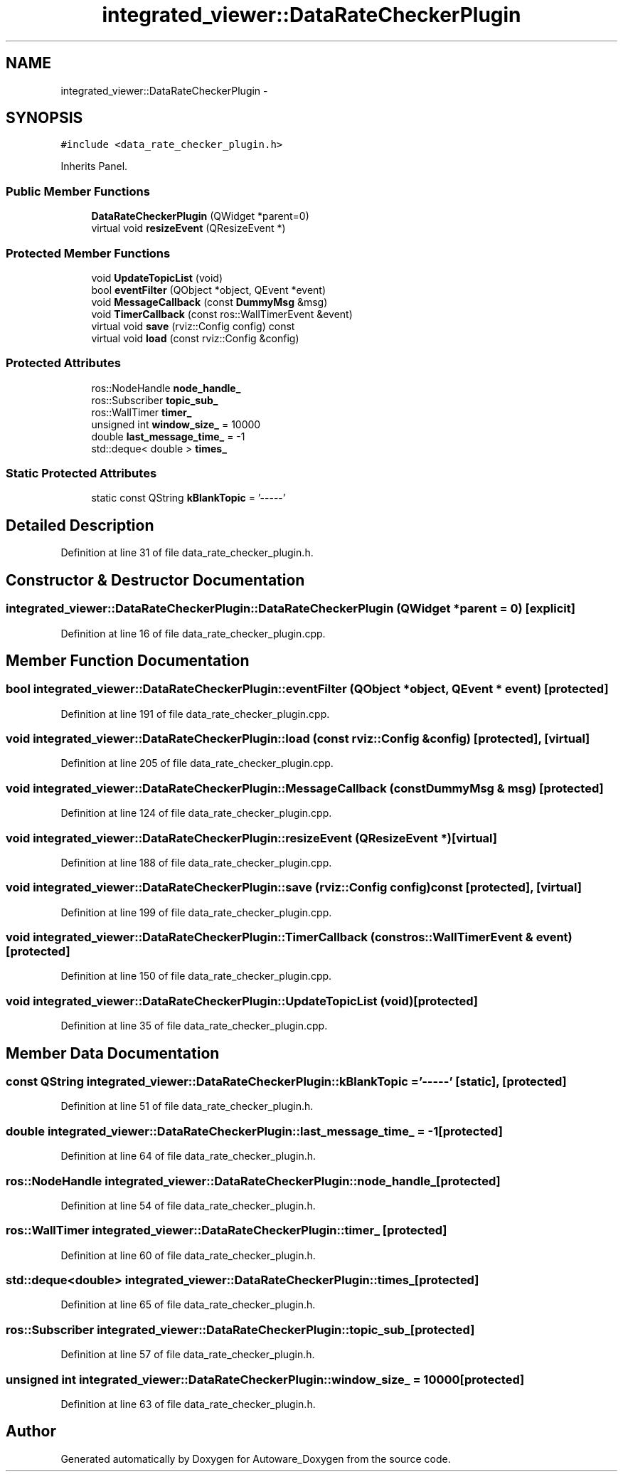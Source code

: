 .TH "integrated_viewer::DataRateCheckerPlugin" 3 "Fri May 22 2020" "Autoware_Doxygen" \" -*- nroff -*-
.ad l
.nh
.SH NAME
integrated_viewer::DataRateCheckerPlugin \- 
.SH SYNOPSIS
.br
.PP
.PP
\fC#include <data_rate_checker_plugin\&.h>\fP
.PP
Inherits Panel\&.
.SS "Public Member Functions"

.in +1c
.ti -1c
.RI "\fBDataRateCheckerPlugin\fP (QWidget *parent=0)"
.br
.ti -1c
.RI "virtual void \fBresizeEvent\fP (QResizeEvent *)"
.br
.in -1c
.SS "Protected Member Functions"

.in +1c
.ti -1c
.RI "void \fBUpdateTopicList\fP (void)"
.br
.ti -1c
.RI "bool \fBeventFilter\fP (QObject *object, QEvent *event)"
.br
.ti -1c
.RI "void \fBMessageCallback\fP (const \fBDummyMsg\fP &msg)"
.br
.ti -1c
.RI "void \fBTimerCallback\fP (const ros::WallTimerEvent &event)"
.br
.ti -1c
.RI "virtual void \fBsave\fP (rviz::Config config) const "
.br
.ti -1c
.RI "virtual void \fBload\fP (const rviz::Config &config)"
.br
.in -1c
.SS "Protected Attributes"

.in +1c
.ti -1c
.RI "ros::NodeHandle \fBnode_handle_\fP"
.br
.ti -1c
.RI "ros::Subscriber \fBtopic_sub_\fP"
.br
.ti -1c
.RI "ros::WallTimer \fBtimer_\fP"
.br
.ti -1c
.RI "unsigned int \fBwindow_size_\fP = 10000"
.br
.ti -1c
.RI "double \fBlast_message_time_\fP = \-1"
.br
.ti -1c
.RI "std::deque< double > \fBtimes_\fP"
.br
.in -1c
.SS "Static Protected Attributes"

.in +1c
.ti -1c
.RI "static const QString \fBkBlankTopic\fP = '\-\-\-\-\-'"
.br
.in -1c
.SH "Detailed Description"
.PP 
Definition at line 31 of file data_rate_checker_plugin\&.h\&.
.SH "Constructor & Destructor Documentation"
.PP 
.SS "integrated_viewer::DataRateCheckerPlugin::DataRateCheckerPlugin (QWidget * parent = \fC0\fP)\fC [explicit]\fP"

.PP
Definition at line 16 of file data_rate_checker_plugin\&.cpp\&.
.SH "Member Function Documentation"
.PP 
.SS "bool integrated_viewer::DataRateCheckerPlugin::eventFilter (QObject * object, QEvent * event)\fC [protected]\fP"

.PP
Definition at line 191 of file data_rate_checker_plugin\&.cpp\&.
.SS "void integrated_viewer::DataRateCheckerPlugin::load (const rviz::Config & config)\fC [protected]\fP, \fC [virtual]\fP"

.PP
Definition at line 205 of file data_rate_checker_plugin\&.cpp\&.
.SS "void integrated_viewer::DataRateCheckerPlugin::MessageCallback (const \fBDummyMsg\fP & msg)\fC [protected]\fP"

.PP
Definition at line 124 of file data_rate_checker_plugin\&.cpp\&.
.SS "void integrated_viewer::DataRateCheckerPlugin::resizeEvent (QResizeEvent *)\fC [virtual]\fP"

.PP
Definition at line 188 of file data_rate_checker_plugin\&.cpp\&.
.SS "void integrated_viewer::DataRateCheckerPlugin::save (rviz::Config config) const\fC [protected]\fP, \fC [virtual]\fP"

.PP
Definition at line 199 of file data_rate_checker_plugin\&.cpp\&.
.SS "void integrated_viewer::DataRateCheckerPlugin::TimerCallback (const ros::WallTimerEvent & event)\fC [protected]\fP"

.PP
Definition at line 150 of file data_rate_checker_plugin\&.cpp\&.
.SS "void integrated_viewer::DataRateCheckerPlugin::UpdateTopicList (void)\fC [protected]\fP"

.PP
Definition at line 35 of file data_rate_checker_plugin\&.cpp\&.
.SH "Member Data Documentation"
.PP 
.SS "const QString integrated_viewer::DataRateCheckerPlugin::kBlankTopic = '\-\-\-\-\-'\fC [static]\fP, \fC [protected]\fP"

.PP
Definition at line 51 of file data_rate_checker_plugin\&.h\&.
.SS "double integrated_viewer::DataRateCheckerPlugin::last_message_time_ = \-1\fC [protected]\fP"

.PP
Definition at line 64 of file data_rate_checker_plugin\&.h\&.
.SS "ros::NodeHandle integrated_viewer::DataRateCheckerPlugin::node_handle_\fC [protected]\fP"

.PP
Definition at line 54 of file data_rate_checker_plugin\&.h\&.
.SS "ros::WallTimer integrated_viewer::DataRateCheckerPlugin::timer_\fC [protected]\fP"

.PP
Definition at line 60 of file data_rate_checker_plugin\&.h\&.
.SS "std::deque<double> integrated_viewer::DataRateCheckerPlugin::times_\fC [protected]\fP"

.PP
Definition at line 65 of file data_rate_checker_plugin\&.h\&.
.SS "ros::Subscriber integrated_viewer::DataRateCheckerPlugin::topic_sub_\fC [protected]\fP"

.PP
Definition at line 57 of file data_rate_checker_plugin\&.h\&.
.SS "unsigned int integrated_viewer::DataRateCheckerPlugin::window_size_ = 10000\fC [protected]\fP"

.PP
Definition at line 63 of file data_rate_checker_plugin\&.h\&.

.SH "Author"
.PP 
Generated automatically by Doxygen for Autoware_Doxygen from the source code\&.
